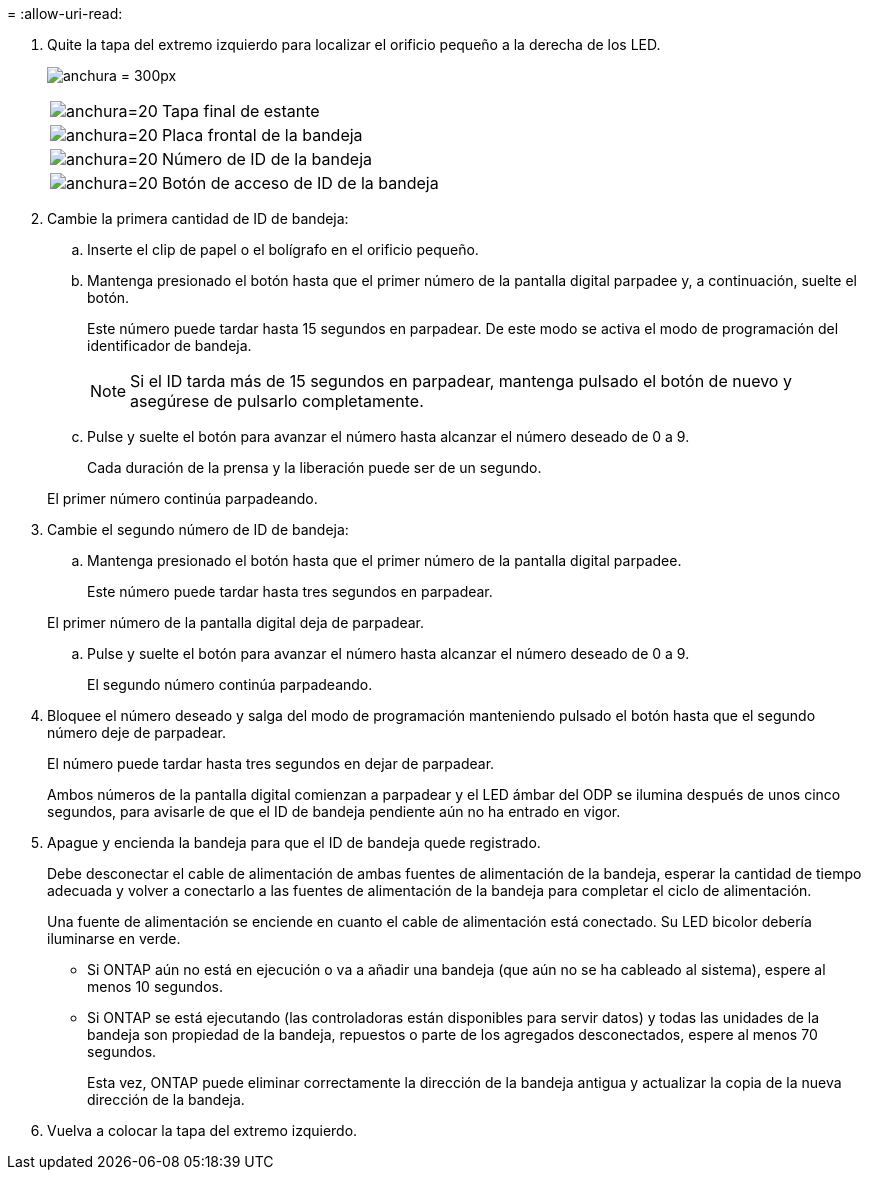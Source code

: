 = 
:allow-uri-read: 


. Quite la tapa del extremo izquierdo para localizar el orificio pequeño a la derecha de los LED.
+
image:drw_a900_oie_change_ns224_shelf_ID_IEOPS-836.svg["anchura = 300px"]

+
[cols="20%,80%"]
|===


 a| 
image:legend_icon_01.svg["anchura=20"]
 a| 
Tapa final de estante



 a| 
image:legend_icon_02.svg["anchura=20"]
 a| 
Placa frontal de la bandeja



 a| 
image:legend_icon_03.svg["anchura=20"]
 a| 
Número de ID de la bandeja



 a| 
image:legend_icon_04.svg["anchura=20"]
 a| 
Botón de acceso de ID de la bandeja

|===
. Cambie la primera cantidad de ID de bandeja:
+
.. Inserte el clip de papel o el bolígrafo en el orificio pequeño.
.. Mantenga presionado el botón hasta que el primer número de la pantalla digital parpadee y, a continuación, suelte el botón.
+
Este número puede tardar hasta 15 segundos en parpadear. De este modo se activa el modo de programación del identificador de bandeja.

+

NOTE: Si el ID tarda más de 15 segundos en parpadear, mantenga pulsado el botón de nuevo y asegúrese de pulsarlo completamente.

.. Pulse y suelte el botón para avanzar el número hasta alcanzar el número deseado de 0 a 9.
+
Cada duración de la prensa y la liberación puede ser de un segundo.

+
El primer número continúa parpadeando.



. Cambie el segundo número de ID de bandeja:
+
.. Mantenga presionado el botón hasta que el primer número de la pantalla digital parpadee.
+
Este número puede tardar hasta tres segundos en parpadear.

+
El primer número de la pantalla digital deja de parpadear.

.. Pulse y suelte el botón para avanzar el número hasta alcanzar el número deseado de 0 a 9.
+
El segundo número continúa parpadeando.



. Bloquee el número deseado y salga del modo de programación manteniendo pulsado el botón hasta que el segundo número deje de parpadear.
+
El número puede tardar hasta tres segundos en dejar de parpadear.

+
Ambos números de la pantalla digital comienzan a parpadear y el LED ámbar del ODP se ilumina después de unos cinco segundos, para avisarle de que el ID de bandeja pendiente aún no ha entrado en vigor.

. Apague y encienda la bandeja para que el ID de bandeja quede registrado.
+
Debe desconectar el cable de alimentación de ambas fuentes de alimentación de la bandeja, esperar la cantidad de tiempo adecuada y volver a conectarlo a las fuentes de alimentación de la bandeja para completar el ciclo de alimentación.

+
Una fuente de alimentación se enciende en cuanto el cable de alimentación está conectado. Su LED bicolor debería iluminarse en verde.

+
** Si ONTAP aún no está en ejecución o va a añadir una bandeja (que aún no se ha cableado al sistema), espere al menos 10 segundos.
** Si ONTAP se está ejecutando (las controladoras están disponibles para servir datos) y todas las unidades de la bandeja son propiedad de la bandeja, repuestos o parte de los agregados desconectados, espere al menos 70 segundos.
+
Esta vez, ONTAP puede eliminar correctamente la dirección de la bandeja antigua y actualizar la copia de la nueva dirección de la bandeja.



. Vuelva a colocar la tapa del extremo izquierdo.

